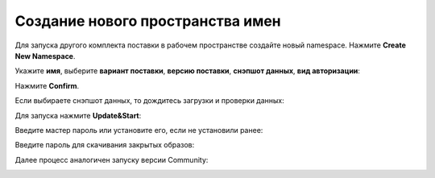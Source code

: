 Создание нового пространства имен
----------------------------------

.. _launcher_new_space:

Для запуска другого комплекта поставки в рабочем пространстве создайте новый namespace. Нажмите **Create New Namespace**.

.. image:: _static/new_namespace.png
    :width: 600
    :align: center

Укажите **имя**, выберите **вариант поставки**, **версию поставки**, **снэпшот данных**, **вид авторизации**:

.. image:: _static/new_namespace_1.png
    :width: 500
    :align: center

Нажмите **Confirm**. 

Если выбираете снэпшот данных, то дождитесь загрузки и проверки данных:

.. image:: _static/new_namespace_1_1.png
    :width: 600
    :align: center

Для запуска нажмите **Update&Start**:

.. image:: _static/new_namespace_2.png
    :width: 600
    :align: center

Введите мастер пароль или установите его, если не установили ранее:

.. image:: _static/new_namespace_2_1.png
    :width: 400
    :align: center

Введите пароль для скачивания закрытых образов:

.. image:: _static/new_namespace_3.png
    :width: 400
    :align: center

Далее процесс аналогичен запуску версии Community:

.. image:: _static/new_namespace_4.png
    :width: 600
    :align: center
